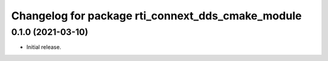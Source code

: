 ^^^^^^^^^^^^^^^^^^^^^^^^^^^^^^^^^^^^^^^^^^^^^^^^^^
Changelog for package rti_connext_dds_cmake_module
^^^^^^^^^^^^^^^^^^^^^^^^^^^^^^^^^^^^^^^^^^^^^^^^^^

0.1.0 (2021-03-10)
------------------
* Initial release.
